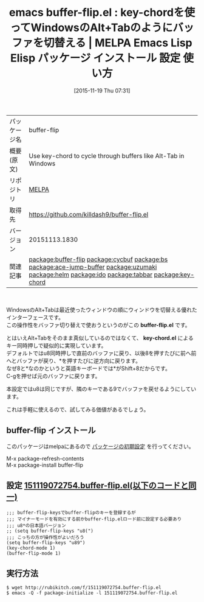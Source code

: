 #+BLOG: rubikitch
#+POSTID: 2199
#+DATE: [2015-11-19 Thu 07:31]
#+PERMALINK: buffer-flip
#+OPTIONS: toc:nil num:nil todo:nil pri:nil tags:nil ^:nil \n:t -:nil
#+ISPAGE: nil
#+DESCRIPTION:
# (progn (erase-buffer)(find-file-hook--org2blog/wp-mode))
#+BLOG: rubikitch
#+CATEGORY: Emacs
#+EL_PKG_NAME: buffer-flip
#+EL_TAGS: emacs, %p, %p.el, emacs lisp %p, elisp %p, emacs %f %p, emacs %p 使い方, emacs %p 設定, emacs パッケージ %p, , relate:cycbuf, relate:bs, relate:ace-jump-buffer, relate:uzumaki, relate:helm, relate:ido,relate:tabbar, emacs バッファ切り替え, emacs Alt+Tab, relate:key-chord
#+EL_TITLE: Emacs Lisp Elisp パッケージ インストール 設定 使い方 
#+EL_TITLE0: key-chordを使ってWindowsのAlt+Tabのようにバッファを切替える
#+EL_URL: 
#+begin: org2blog
#+DESCRIPTION: MELPAのEmacs Lispパッケージbuffer-flipの紹介
#+MYTAGS: package:buffer-flip, emacs 使い方, emacs コマンド, emacs, buffer-flip, buffer-flip.el, emacs lisp buffer-flip, elisp buffer-flip, emacs melpa buffer-flip, emacs buffer-flip 使い方, emacs buffer-flip 設定, emacs パッケージ buffer-flip, , relate:cycbuf, relate:bs, relate:ace-jump-buffer, relate:uzumaki, relate:helm, relate:ido,relate:tabbar, emacs バッファ切り替え, emacs Alt+Tab, relate:key-chord
#+TAGS: package:buffer-flip, emacs 使い方, emacs コマンド, emacs, buffer-flip, buffer-flip.el, emacs lisp buffer-flip, elisp buffer-flip, emacs melpa buffer-flip, emacs buffer-flip 使い方, emacs buffer-flip 設定, emacs パッケージ buffer-flip, , relate:cycbuf, relate:bs, relate:ace-jump-buffer, relate:uzumaki, relate:helm, relate:ido,relate:tabbar, emacs バッファ切り替え, emacs Alt+Tab, relate:key-chord, Emacs, buffer-flip.el, key-chord.el, buffer-flip.el, key-chord.el
#+TITLE: emacs buffer-flip.el : key-chordを使ってWindowsのAlt+Tabのようにバッファを切替える | MELPA Emacs Lisp Elisp パッケージ インストール 設定 使い方 
#+BEGIN_HTML
<table>
<tr><td>パッケージ名</td><td>buffer-flip</td></tr>
<tr><td>概要(原文)</td><td>Use key-chord to cycle through buffers like Alt-Tab in Windows</td></tr>
<tr><td>リポジトリ</td><td><a href="http://melpa.org/">MELPA</a></td></tr>
<tr><td>取得先</td><td><a href="https://github.com/killdash9/buffer-flip.el">https://github.com/killdash9/buffer-flip.el</a></td></tr>
<tr><td>バージョン</td><td>20151113.1830</td></tr>
<tr><td>関連記事</td><td><a href="http://rubikitch.com/tag/package:buffer-flip/">package:buffer-flip</a> <a href="http://rubikitch.com/tag/package:cycbuf/">package:cycbuf</a> <a href="http://rubikitch.com/tag/package:bs/">package:bs</a> <a href="http://rubikitch.com/tag/package:ace-jump-buffer/">package:ace-jump-buffer</a> <a href="http://rubikitch.com/tag/package:uzumaki/">package:uzumaki</a> <a href="http://rubikitch.com/tag/package:helm/">package:helm</a> <a href="http://rubikitch.com/tag/package:ido/">package:ido</a> <a href="http://rubikitch.com/tag/package:tabbar/">package:tabbar</a> <a href="http://rubikitch.com/tag/package:key-chord/">package:key-chord</a></td></tr>
</table>
<br />
#+END_HTML
WindowsのAlt+Tabは最近使ったウィンドウの順にウィンドウを切替える優れたインターフェースです。
この操作性をバッファ切り替えで使おうというのがこの *buffer-flip.el* です。

とはいえAlt+Tabをそのまま真似しているのではなくて、 *key-chord.el* によるキー同時押しで疑似的に実現しています。
デフォルトではu8同時押しで直前のバッファに戻り、以後8を押すたびに前へ前へとバッファが戻り、*を押すたびに逆方向に戻ります。
なぜ8と*なのかというと英語キーボードでは*がShift+8だからです。
C-gを押せば元のバッファに戻ります。

本設定ではu8は同じですが、隣のキーである9でバッファを戻せるようにしています。

これは手軽に使えるので、試してみる価値があるでしょう。

# (progn (forward-line 1)(shell-command "screenshot-time.rb org_template" t))
** buffer-flip インストール
このパッケージはmelpaにあるので [[http://rubikitch.com/package-initialize][パッケージの初期設定]] を行ってください。

M-x package-refresh-contents
M-x package-install buffer-flip


#+end:
** 概要                                                             :noexport:
WindowsのAlt+Tabは最近使ったウィンドウの順にウィンドウを切替える優れたインターフェースです。
この操作性をバッファ切り替えで使おうというのがこの *buffer-flip.el* です。

とはいえAlt+Tabをそのまま真似しているのではなくて、 *key-chord.el* によるキー同時押しで疑似的に実現しています。
デフォルトではu8同時押しで直前のバッファに戻り、以後8を押すたびに前へ前へとバッファが戻り、*を押すたびに逆方向に戻ります。
なぜ8と*なのかというと英語キーボードでは*がShift+8だからです。
C-gを押せば元のバッファに戻ります。

本設定ではu8は同じですが、隣のキーである9でバッファを戻せるようにしています。

これは手軽に使えるので、試してみる価値があるでしょう。

# (progn (forward-line 1)(shell-command "screenshot-time.rb org_template" t))
** 設定 [[http://rubikitch.com/f/151119072754.buffer-flip.el][151119072754.buffer-flip.el(以下のコードと同一)]]
#+BEGIN: include :file "/r/sync/junk/151119/151119072754.buffer-flip.el"
#+BEGIN_SRC fundamental
;;; buffer-flip-keysでbuffer-flipのキーを登録するが
;;; マイナーモードを有効にする前かbuffer-flip.elロード前に設定する必要あり
;;; u8*の日本語バージョン
;; (setq buffer-flip-keys "u8(")
;;; こっちの方が操作性がよいだろう
(setq buffer-flip-keys "u89")
(key-chord-mode 1)
(buffer-flip-mode 1)
#+END_SRC

#+END:

** 実行方法
#+BEGIN_EXAMPLE
$ wget http://rubikitch.com/f/151119072754.buffer-flip.el
$ emacs -Q -f package-initialize -l 151119072754.buffer-flip.el
#+END_EXAMPLE
